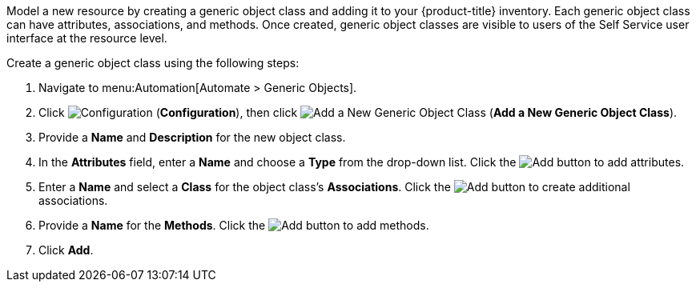 
Model a new resource by creating a generic object class and adding it to your {product-title} inventory. Each generic object class can have attributes, associations, and methods. Once created, generic object classes are visible to users of the Self Service user interface at the resource level.  

Create a generic object class using the following steps:

. Navigate to menu:Automation[Automate > Generic Objects].
. Click image:1847.png[Configuration] (*Configuration*), then click image:1862.png[Add a New Generic Object Class] (*Add a New Generic Object Class*).
. Provide a *Name* and *Description* for the new object class.
. In the *Attributes* field, enter a *Name* and choose a *Type* from the drop-down list. Click the image:1848.png[Add] button to add attributes.
. Enter a *Name* and select a *Class* for the object class's *Associations*. Click the image:1848.png[Add] button to create additional associations.
. Provide a *Name* for the *Methods*. Click the image:1848.png[Add] button to add methods.
. Click *Add*. 
